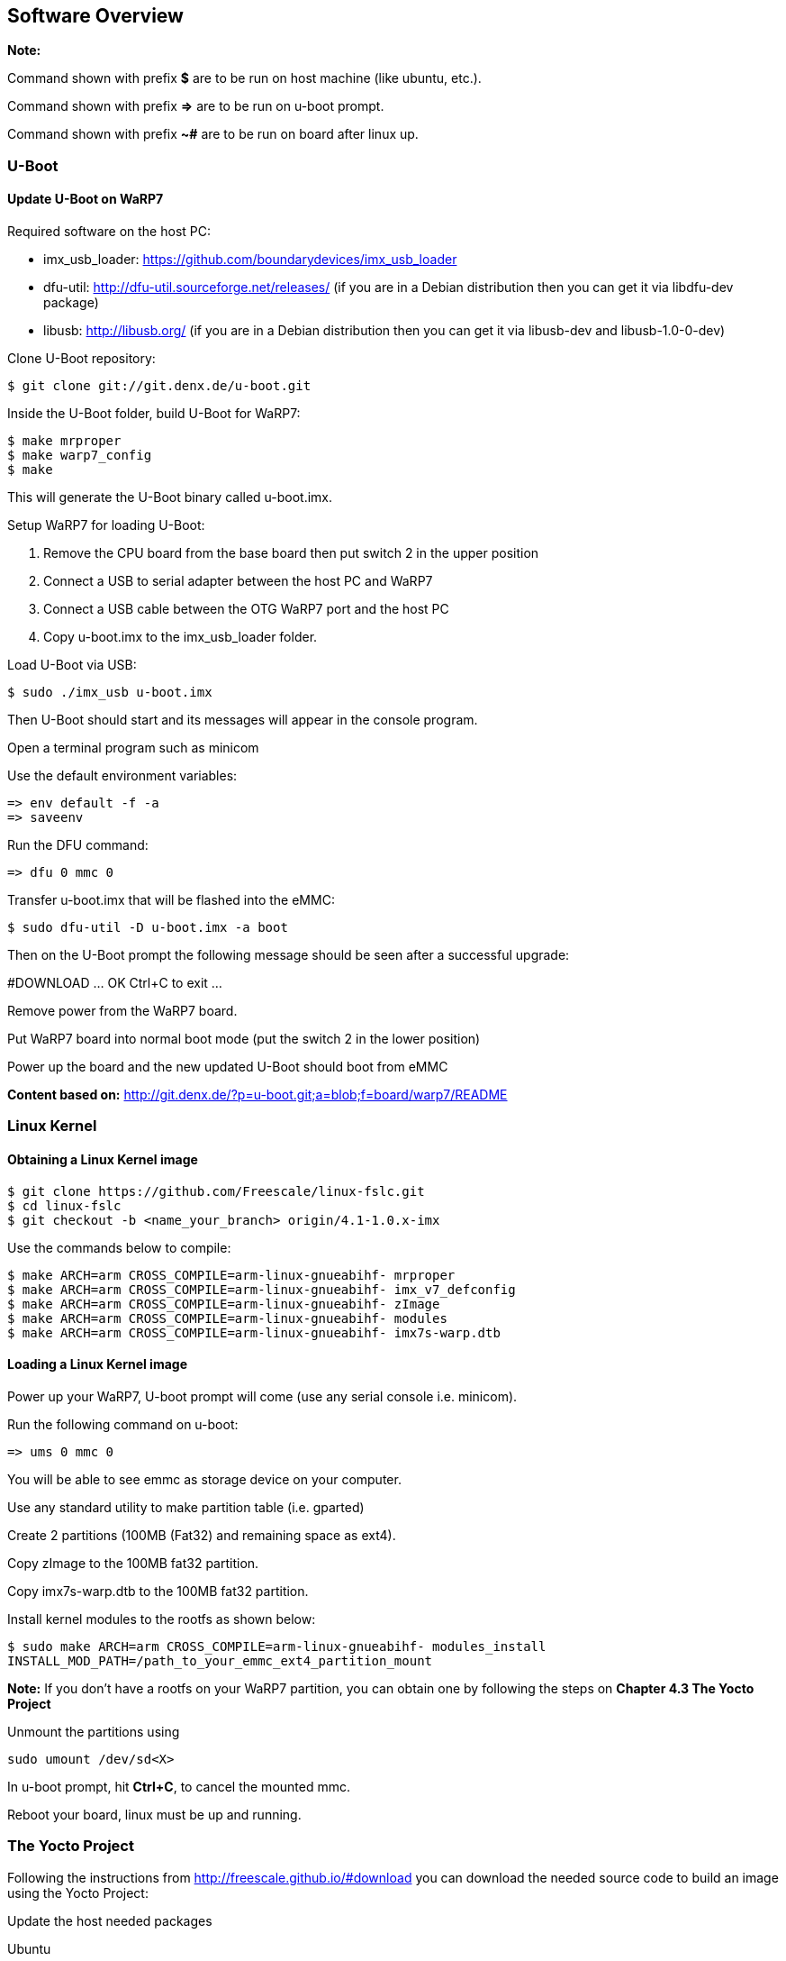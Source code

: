 [[Software-Overview]]
== Software Overview

ifdef::env-github,env-browser[:outfilesuffix: .adoc]
ifndef::rootdir[:rootdir: ../]
:imagesdir: {rootdir}/media

*Note:*

Command shown with prefix *$* are to be run on host machine (like ubuntu,
etc.).

Command shown with prefix *=>* are to be run on u-boot prompt.

Command shown with prefix *~#* are to be run on board after linux up.

[[U-Boot]]
=== U-Boot

==== Update U-Boot on WaRP7

Required software on the host PC:

- imx_usb_loader: https://github.com/boundarydevices/imx_usb_loader

- dfu-util: http://dfu-util.sourceforge.net/releases/ (if you are in a
Debian distribution then you can get it via libdfu-dev package)

- libusb: http://libusb.org/ (if you are in a Debian distribution
then you can get it via libusb-dev and libusb-1.0-0-dev)

Clone U-Boot repository:

[source,console]
$ git clone git://git.denx.de/u-boot.git

Inside the U-Boot folder, build U-Boot for WaRP7:

[source,console]
$ make mrproper
$ make warp7_config
$ make

This will generate the U-Boot binary called u-boot.imx.

Setup WaRP7 for loading U-Boot:

. Remove the CPU board from the base board then put switch 2 in the upper position
. Connect a USB to serial adapter between the host PC and WaRP7
. Connect a USB cable between the OTG WaRP7 port and the host PC
. Copy u-boot.imx to the imx_usb_loader folder.

Load U-Boot via USB:

[source,console]
$ sudo ./imx_usb u-boot.imx

Then U-Boot should start and its messages will appear in the console program.

Open a terminal program such as minicom

Use the default environment variables:

[source,console]
=> env default -f -a
=> saveenv

Run the DFU command:

[source,console]
=> dfu 0 mmc 0

Transfer u-boot.imx that will be flashed into the eMMC:

[source,console]
$ sudo dfu-util -D u-boot.imx -a boot

Then on the U-Boot prompt the following message should be seen after a
successful upgrade:

#DOWNLOAD ... OK
Ctrl+C to exit ...

Remove power from the WaRP7 board.

Put WaRP7 board into normal boot mode (put the switch 2 in the lower position)

Power up the board and the new updated U-Boot should boot from eMMC

*Content based on:* http://git.denx.de/?p=u-boot.git;a=blob;f=board/warp7/README

[[Linux-Kernel]]
=== Linux Kernel

==== Obtaining a Linux Kernel image

[source,console]
$ git clone https://github.com/Freescale/linux-fslc.git
$ cd linux-fslc
$ git checkout -b <name_your_branch> origin/4.1-1.0.x-imx

Use the commands below to compile:

[source,console]
$ make ARCH=arm CROSS_COMPILE=arm-linux-gnueabihf- mrproper
$ make ARCH=arm CROSS_COMPILE=arm-linux-gnueabihf- imx_v7_defconfig
$ make ARCH=arm CROSS_COMPILE=arm-linux-gnueabihf- zImage
$ make ARCH=arm CROSS_COMPILE=arm-linux-gnueabihf- modules
$ make ARCH=arm CROSS_COMPILE=arm-linux-gnueabihf- imx7s-warp.dtb

==== Loading a Linux Kernel image

Power up your WaRP7, U-boot prompt will come (use any serial console i.e. minicom).

Run the following command on u-boot:

[source,console]
=> ums 0 mmc 0

You will be able to see emmc as storage device on your computer.

Use any standard utility to make partition table (i.e. gparted)

Create 2 partitions (100MB (Fat32) and remaining space
as ext4).

Copy zImage to the 100MB fat32 partition.

Copy imx7s-warp.dtb to the 100MB fat32 partition.

Install kernel modules to the rootfs as shown below:

[source,console]
$ sudo make ARCH=arm CROSS_COMPILE=arm-linux-gnueabihf- modules_install
INSTALL_MOD_PATH=/path_to_your_emmc_ext4_partition_mount

*Note:*
If you don't have a rootfs on your WaRP7 partition, you can obtain one by following the steps on *Chapter 4.3 The Yocto Project*

Unmount the partitions using 

[source,console]
sudo umount /dev/sd<X>

In u-boot prompt, hit **Ctrl+C**, to cancel the mounted mmc.

Reboot your board, linux must be up and running.

=== The Yocto Project

Following the instructions from http://freescale.github.io/#download you can download the needed source code to build an image using the Yocto Project:

Update the host needed packages

.Ubuntu
[source,console]
$ sudo apt-get install gawk wget git-core diffstat unzip texinfo gcc-multilib \
     build-essential chrpath socat libsdl1.2-dev xterm

NOTE::If you use a different distributution, see http://www.yoctoproject.org/docs/current/yocto-project-qs/yocto-project-qs.html

[source,console]
$ mkdir ~/bin
$ curl http://commondatastorage.googleapis.com/git-repo-downloads/repo >  ~/bin/repo
$ chmod a+x ~/bin/repo
$ PATH=${PATH}:~/bin
$ mkdir fsl-community-bsp
$ cd fsl-community-bsp
$ repo init -u https://github.com/Freescale/fsl-community-bsp-platform -b krogoth
$ repo sync

You can also download a prebuilt image from http://freescale.github.io/#download and test it on your board.

The download can take some time (such as 15 minutes) and depends on your Internet connection (please, make sure your proxy does allow your to download from external sources).

After the download is completed, enable your environment:

[source,console]
$ source setup-environment build

NOTE:: Please read the EULA and only press *y* if you accept it.

After the environment is setup you have the following files:

user@b19406-2:/code/yocto/master/build2$ tree

[source,console]
$ tree
.
└── conf
    ├── bblayers.conf
    ├── local.conf
    ├── local.conf.sample
    └── templateconf.cfg

Change file `conf/local.conf` to configure the build system to target the WaRP7 machine as the following example:

[source]
----
MACHINE ??= 'imx7s-warp'
DISTRO ?= 'poky'
PACKAGE_CLASSES ?= "package_rpm"
EXTRA_IMAGE_FEATURES ?= "debug-tweaks"
USER_CLASSES ?= "buildstats image-mklibs"
PATCHRESOLVE = "noop"
BB_DISKMON_DIRS = "\
    STOPTASKS,${TMPDIR},1G,100K \
    STOPTASKS,${DL_DIR},1G,100K \
    STOPTASKS,${SSTATE_DIR},1G,100K \
    STOPTASKS,/tmp,100M,100K \
    ABORT,${TMPDIR},100M,1K \
    ABORT,${DL_DIR},100M,1K \
    ABORT,${SSTATE_DIR},100M,1K \
    ABORT,/tmp,10M,1K"
PACKAGECONFIG_append_pn-qemu-native = " sdl"
PACKAGECONFIG_append_pn-nativesdk-qemu = " sdl"
CONF_VERSION = "1"

DL_DIR ?= "${BSPDIR}/downloads/"
ACCEPT_FSL_EULA = "1"
----

NOTE:: The WaRP7 machine name is **imx7s-warp**

After configuring the Yocto Project to use WaRP7 machine, you can build any desired image, such as:

[source,console]
$ bitbake fsl-image-machine-test

The first build can take several hours (depending on your machine). When it completes the result can be found on `tmp/deploy/image/imx7s-warp` as show in the following example:

[source,console]
$ ls -l tmp/deploy/images/imx7s-warp/
total 263084
-rw-r--r-- 1 user user 67108864 Ago  8 11:58 core-image-base-imx7s-warp-20160808141615.rootfs.ext4
-rw-r--r-- 1 user user     9568 Ago  8 11:58 core-image-base-imx7s-warp-20160808141615.rootfs.manifest
-rw-r--r-- 1 user user 83886080 Ago  8 11:58 core-image-base-imx7s-warp-20160808141615.rootfs.sdcard
-rw-r--r-- 1 user user 67108864 Ago  8 12:55 core-image-base-imx7s-warp-20160808155513.rootfs.ext4
-rw-r--r-- 1 user user     9568 Ago  8 12:55 core-image-base-imx7s-warp-20160808155513.rootfs.manifest
-rw-r--r-- 1 user user 83886080 Ago  8 12:55 core-image-base-imx7s-warp-20160808155513.rootfs.sdcard
lrwxrwxrwx 1 user user       53 Ago  8 12:55 core-image-base-imx7s-warp.ext4 -> core-image-base-imx7s-warp-20160808155513.rootfs.ext4
lrwxrwxrwx 1 user user       57 Ago  8 12:55 core-image-base-imx7s-warp.manifest -> core-image-base-imx7s-warp-20160808155513.rootfs.manifest
lrwxrwxrwx 1 user user       58 Ago  8 12:55 core-image-base-imx7s-warp.sdcard.gz -> core-image-base-imx7s-warp-20160808155513.rootfs.sdcard.gz
-rw-rw-r-- 2 user user   804917 Ago  8 10:28 modules--4.1-1.0.x+git0+b8fb01d418-r0-imx7s-warp-20160808132254.tgz
lrwxrwxrwx 1 user user       67 Ago  8 10:28 modules-imx7s-warp.tgz -> modules--4.1-1.0.x+git0+b8fb01d418-r0-imx7s-warp-20160808132254.tgz
-rw-r--r-- 2 user user      294 Ago  8 12:55 README_-_DO_NOT_DELETE_FILES_IN_THIS_DIRECTORY.txt
lrwxrwxrwx 1 user user       47 Ago  8 10:31 u-boot.imx -> u-boot-sd-v2016.07+gitAUTOINC+ae973bc45d-r0.imx
lrwxrwxrwx 1 user user       47 Ago  8 10:31 u-boot-imx7s-warp.imx -> u-boot-sd-v2016.07+gitAUTOINC+ae973bc45d-r0.imx
lrwxrwxrwx 1 user user       47 Ago  8 10:31 u-boot-imx7s-warp.imx-sd -> u-boot-sd-v2016.07+gitAUTOINC+ae973bc45d-r0.imx
lrwxrwxrwx 1 user user       47 Ago  8 10:31 u-boot.imx-sd -> u-boot-sd-v2016.07+gitAUTOINC+ae973bc45d-r0.imx
-rwxr-xr-x 2 user user   347136 Ago  8 10:31 u-boot-sd-v2016.07+gitAUTOINC+ae973bc45d-r0.imx
lrwxrwxrwx 1 user user       66 Ago  8 10:28 zImage -> zImage--4.1-1.0.x+git0+b8fb01d418-r0-imx7s-warp-20160808132254.bin
-rw-r--r-- 2 user user  6514048 Ago  8 10:28 zImage--4.1-1.0.x+git0+b8fb01d418-r0-imx7s-warp-20160808132254.bin
-rw-r--r-- 2 user user    33845 Ago  8 10:28 zImage--4.1-1.0.x+git0+b8fb01d418-r0-imx7s-warp-20160808132254.dtb
lrwxrwxrwx 1 user user       66 Ago  8 10:28 zImage-imx7s-warp.bin -> zImage--4.1-1.0.x+git0+b8fb01d418-r0-imx7s-warp-20160808132254.bin
lrwxrwxrwx 1 user user       66 Ago  8 10:28 zImage-imx7s-warp.dtb -> zImage--4.1-1.0.x+git0+b8fb01d418-r0-imx7s-warp-20160808132254.dtb

The complete image (rootfs + u-boot + kernel)  is **core-image-base-imx7s-warp-20160808155513.rootfs.sdcard.gz** (the numbers on image name vary depending on build date)

The steps to update the image:

.board steps (u-boot)
[source,console]
=> ums 0 mmc 0

.host steps
[source,console]
$ gunzip core-image-base-imx7s-warp-20160808155513.rootfs.sdcard.gz
$ sudo dd if=core-image-base-imx7s-warp-20160808155513.rootfs.sdcard of=/dev/sdX

It may take few minutes. As soon as the dd command is finished, you can reboot the board.
